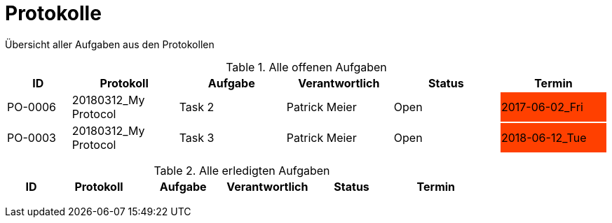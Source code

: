 = Protokolle
:toc-title: Inhaltsverzeichnis
:toc: left
:numbered:
:imagesdir: ..
:imagesdir: ./img
:imagesoutdir: ./img

Übersicht aller Aufgaben aus den Protokollen

.Alle offenen Aufgaben
[cols="3,5,5,5,5,5", options="header"]
|===
|ID|Protokoll|Aufgabe|Verantwortlich|Status|Termin
|
{set:cellbgcolor:none}
PO-0006
|
20180312_My Protocol
|
Task 2 
|
Patrick Meier

|
{set:cellbgcolor:none}
Open
|
{set:cellbgcolor:#ff4000}
2017-06-02_Fri
|
{set:cellbgcolor:none}
PO-0003
|
20180312_My Protocol
|
Task 3 
|
Patrick Meier

|
{set:cellbgcolor:none}
Open
|
{set:cellbgcolor:#ff4000}
2018-06-12_Tue
|===
{set:cellbgcolor:none}

.Alle erledigten Aufgaben
[cols="3,5,5,5,5,5", options="header"]
|===
|ID|Protokoll|Aufgabe|Verantwortlich|Status|Termin
|===
{set:cellbgcolor:none}



